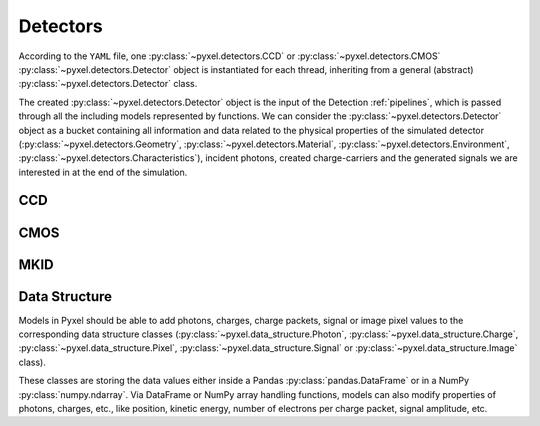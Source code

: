 .. _detectors:

#########
Detectors
#########

According to the ``YAML`` file, one :py:class:`~pyxel.detectors.CCD` or
:py:class:`~pyxel.detectors.CMOS` :py:class:`~pyxel.detectors.Detector` object is
instantiated for each thread, inheriting from a general (abstract)
:py:class:`~pyxel.detectors.Detector` class.

The created :py:class:`~pyxel.detectors.Detector` object is the input of the
Detection :ref:`pipelines`, which is passed through all the including models
represented by functions. We can consider the :py:class:`~pyxel.detectors.Detector`
object as a bucket containing all information and data related to the physical
properties of the simulated detector (:py:class:`~pyxel.detectors.Geometry`,
:py:class:`~pyxel.detectors.Material`, :py:class:`~pyxel.detectors.Environment`,
:py:class:`~pyxel.detectors.Characteristics`), incident photons, created charge-carriers
and the generated signals we are interested in at the end of the simulation.

.. figure:: _static/pyxel_detector.png
    :scale: 25%
    :alt: detector
    :align: center

.. _data_structure:

CCD
===

CMOS
====

MKID
====

Data Structure
==============

Models in Pyxel should be able to add photons, charges, charge packets, signal or
image pixel values to the corresponding data structure classes
(:py:class:`~pyxel.data_structure.Photon`, :py:class:`~pyxel.data_structure.Charge`,
:py:class:`~pyxel.data_structure.Pixel`, :py:class:`~pyxel.data_structure.Signal`
or :py:class:`~pyxel.data_structure.Image` class).

These classes are storing the data values either inside a Pandas
:py:class:`pandas.DataFrame` or in a NumPy :py:class:`numpy.ndarray`. Via DataFrame or
NumPy array handling functions, models can also modify properties of photons,
charges, etc., like position, kinetic energy, number of electrons per charge packet,
signal amplitude, etc.